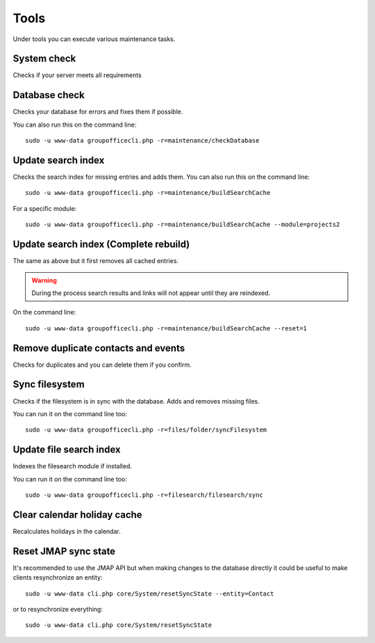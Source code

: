 Tools
=====

Under tools you can execute various maintenance tasks.

System check
------------
Checks if your server meets all requirements

Database check
--------------
Checks your database for errors and fixes them if possible.

You can also run this on the command line::

   sudo -u www-data groupofficecli.php -r=maintenance/checkDatabase

Update search index
-------------------

Checks the search index for missing entries and adds them.
You can also run this on the command line::

   sudo -u www-data groupofficecli.php -r=maintenance/buildSearchCache

For a specific module::

   sudo -u www-data groupofficecli.php -r=maintenance/buildSearchCache --module=projects2

Update search index (Complete rebuild)
--------------------------------------
The same as above but it first removes all cached entries.

.. warning:: During the process search results and links will not appear until they are reindexed.

On the command line::

   sudo -u www-data groupofficecli.php -r=maintenance/buildSearchCache --reset=1

Remove duplicate contacts and events
------------------------------------

Checks for duplicates and you can delete them if you confirm.

Sync filesystem
---------------

Checks if the filesystem is in sync with the database. Adds and removes missing files.

You can run it on the command line too::

   sudo -u www-data groupofficecli.php -r=files/folder/syncFilesystem


Update file search index
------------------------

Indexes the filesearch module if installed.

You can run it on the command line too::

   sudo -u www-data groupofficecli.php -r=filesearch/filesearch/sync


Clear calendar holiday cache
----------------------------

Recalculates holidays in the calendar.


Reset JMAP sync state
---------------------

It's recommended to use the JMAP API but when making changes to the database directly it could be
useful to make clients resynchronize an entity::

    sudo -u www-data cli.php core/System/resetSyncState --entity=Contact

or to resynchronize everything::

    sudo -u www-data cli.php core/System/resetSyncState

